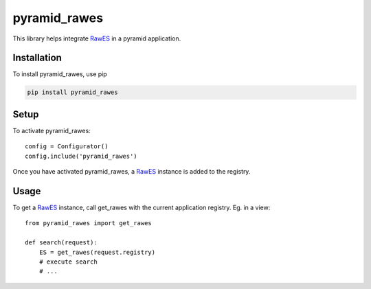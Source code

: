 pyramid_rawes
=============

This library helps integrate RawES_ in a pyramid application.

.. image:: https://travis-ci.org/koenedaele/pyramid_rawes.png
        :target: https://travis-ci.org/koenedaele/pyramid_rawes

Installation
------------

To install pyramid_rawes, use pip

.. code-block:: bash
    
    pip install pyramid_rawes

Setup
-----

To activate pyramid_rawes::

    config = Configurator()
    config.include('pyramid_rawes')

Once you have activated pyramid_rawes, a RawES_ instance is added to the registry.

Usage
-----

To get a RawES_ instance, call get_rawes with the current application registry. 
Eg. in a view::

    from pyramid_rawes import get_rawes

    def search(request):
        ES = get_rawes(request.registry)
        # execute search
        # ...

.. _RawES: https://github.com/humangeo/rawes
